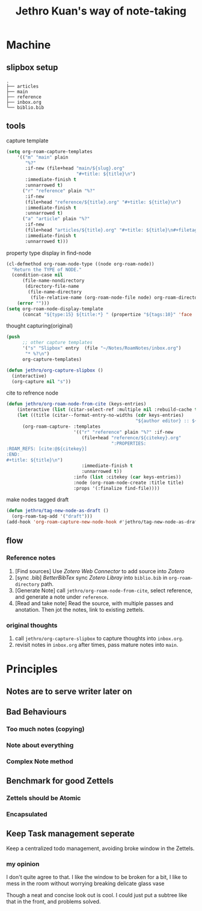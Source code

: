 :PROPERTIES:
:ID:       8DC2D01C-1B93-4046-BA96-551F4D2D2AC4
:ROAM_REFS: https://jethrokuan.github.io/org-roam-guide/
:END:
#+title: Jethro Kuan's way of note-taking
#+HUGO_SECTION:reference
#+filetags: :draft:
* Machine
** slipbox setup
#+begin_example
.
├── articles
├── main
├── reference
├── inbox.org
└── biblio.bib
#+end_example
** tools
#+caption:capture template
#+begin_src emacs-lisp
  (setq org-roam-capture-templates
      '(("m" "main" plain
         "%?"
         :if-new (file+head "main/${slug}.org"
                            "#+title: ${title}\n")
         :immediate-finish t
         :unnarrowed t)
        ("r" "reference" plain "%?"
         :if-new
         (file+head "reference/${title}.org" "#+title: ${title}\n")
         :immediate-finish t
         :unnarrowed t)
        ("a" "article" plain "%?"
         :if-new
         (file+head "articles/${title}.org" "#+title: ${title}\n#+filetags: :article:\n")
         :immediate-finish t
         :unnarrowed t)))

#+end_src

#+caption:property type display in find-node
#+begin_src emacs-lisp
  (cl-defmethod org-roam-node-type ((node org-roam-node))
    "Return the TYPE of NODE."
    (condition-case nil
        (file-name-nondirectory
         (directory-file-name
          (file-name-directory
           (file-relative-name (org-roam-node-file node) org-roam-directory))))
      (error "")))
  (setq org-roam-node-display-template
        (concat "${type:15} ${title:*} " (propertize "${tags:10}" 'face 'org-tag)))
#+end_src

#+caption:thought capturing(original)
#+begin_src emacs-lisp
  (push
        ;; other capture templates
        '("s" "Slipbox" entry  (file "~/Notes/RoamNotes/inbox.org")
         "* %?\n")
        org-capture-templates)
  
  (defun jethro/org-capture-slipbox ()
    (interactive)
    (org-capture nil "s"))
#+end_src

#+caption:cite to refrence node
#+begin_src emacs-lisp
(defun jethro/org-roam-node-from-cite (keys-entries)
    (interactive (list (citar-select-ref :multiple nil :rebuild-cache t)))
    (let ((title (citar--format-entry-no-widths (cdr keys-entries)
                                                "${author editor} :: ${title}")))
      (org-roam-capture- :templates
                         '(("r" "reference" plain "%?" :if-new
                            (file+head "reference/${citekey}.org"
                                       ":PROPERTIES:
:ROAM_REFS: [cite:@${citekey}]
:END:
#+title: ${title}\n")
                            :immediate-finish t
                            :unnarrowed t))
                         :info (list :citekey (car keys-entries))
                         :node (org-roam-node-create :title title)
                         :props '(:finalize find-file))))
#+end_src

#+caption:make nodes tagged draft
#+begin_src emacs-lisp
(defun jethro/tag-new-node-as-draft ()
  (org-roam-tag-add '("draft")))
(add-hook 'org-roam-capture-new-node-hook #'jethro/tag-new-node-as-draft)
#+end_src
** flow
*** Reference notes
1. [Find sources] Use /Zotero Web Connector/ to add source into /Zotero/
2. [sync .bib] /BetterBibTex/ sync /Zotero Libray/ into ~biblio.bib~ in ~org-roam-directory~ path.
3. [Generate Note] call ~jethro/org-roam-node-from-cite~, select reference, and generate a note under ~reference~.
4. [Read and take note] Read the source, with multiple passes and anotation. Then jot the notes, link to existing zettels.
*** original thoughts
1. call ~jethro/org-capture-slipbox~ to capture thoughts into ~inbox.org~.
2. revisit notes in ~inbox.org~ after times, pass mature notes into ~main~.

* Principles

** Notes are to *serve* writer later on

** Bad Behaviours

*** Too much notes (copying)

*** Note about everything

*** Complex Note method

** Benchmark for good Zettels

*** Zettels should be Atomic

*** Encapsulated

** Keep Task management seperate
Keep a centralized todo management, avoiding broke window in the Zettels.

*** my opinion
I don't quite agree to that. I like the window to be broken for a bit, I like to mess in the room without worrying breaking delicate glass vase

Though a neat and concise look out is cool. I could just put a subtree like that in the front, and problems solved.


